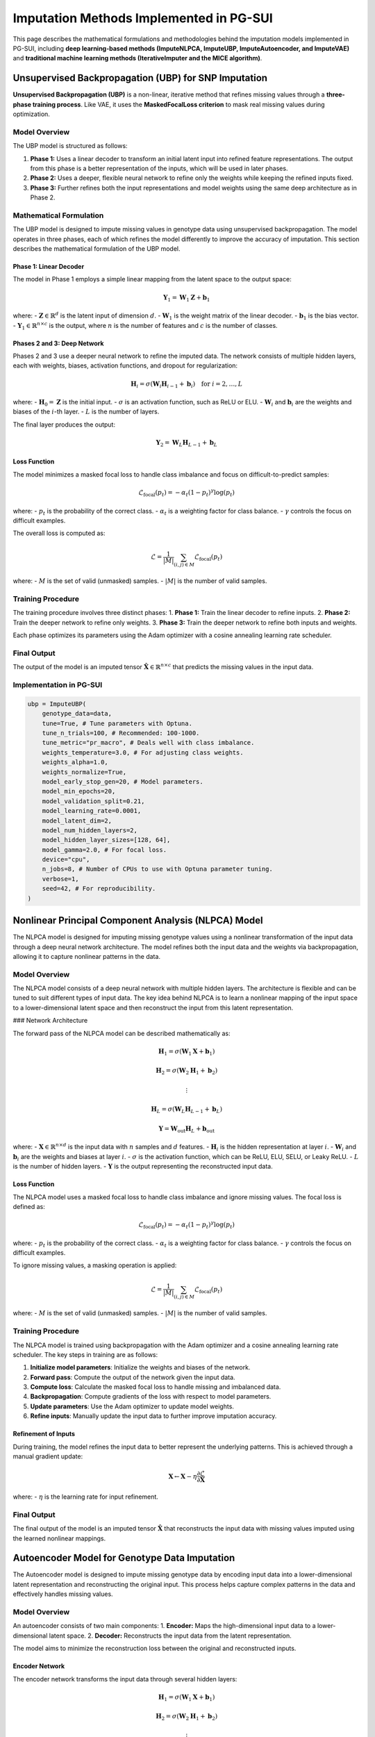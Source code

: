 Imputation Methods Implemented in PG-SUI
========================================

This page describes the mathematical formulations and methodologies behind the imputation models implemented in PG-SUI, including **deep learning-based methods (ImputeNLPCA, ImputeUBP, ImputeAutoencoder, and ImputeVAE)** and **traditional machine learning methods (IterativeImputer and the MICE algorithm)**.

Unsupervised Backpropagation (UBP) for SNP Imputation
-----------------------------------------------------

**Unsupervised Backpropagation (UBP)** is a non-linear, iterative method that refines missing values through a **three-phase training process**. Like VAE, it uses the **MaskedFocalLoss criterion** to mask real missing values during optimization.

Model Overview
~~~~~~~~~~~~~~

The UBP model is structured as follows:

1. **Phase 1:** Uses a linear decoder to transform an initial latent input into refined feature representations. The output from this phase is a better representation of the inputs, which will be used in later phases.
2. **Phase 2:** Uses a deeper, flexible neural network to refine only the weights while keeping the refined inputs fixed.
3. **Phase 3:** Further refines both the input representations and model weights using the same deep architecture as in Phase 2.

Mathematical Formulation
~~~~~~~~~~~~~~~~~~~~~~~~

The UBP model is designed to impute missing values in genotype data using unsupervised backpropagation. The model operates in three phases, each of which refines the model differently to improve the accuracy of imputation. This section describes the mathematical formulation of the UBP model.

Phase 1: Linear Decoder
^^^^^^^^^^^^^^^^^^^^^^^

The model in Phase 1 employs a simple linear mapping from the latent space to the output space:

.. math::
    \mathbf{Y}_{1} = \mathbf{W}_{1} \mathbf{Z} + \mathbf{b}_{1}

where:
- :math:`\mathbf{Z} \in \mathbb{R}^{d}` is the latent input of dimension :math:`d`.
- :math:`\mathbf{W}_{1}` is the weight matrix of the linear decoder.
- :math:`\mathbf{b}_{1}` is the bias vector.
- :math:`\mathbf{Y}_{1} \in \mathbb{R}^{n \times c}` is the output, where :math:`n` is the number of features and :math:`c` is the number of classes.

Phases 2 and 3: Deep Network
^^^^^^^^^^^^^^^^^^^^^^^^^^^^

Phases 2 and 3 use a deeper neural network to refine the imputed data. The network consists of multiple hidden layers, each with weights, biases, activation functions, and dropout for regularization:

.. math::
    \mathbf{H}_{i} = \sigma(\mathbf{W}_{i} \mathbf{H}_{i-1} + \mathbf{b}_{i}) \quad \text{for } i = 2, \dots, L

where:
- :math:`\mathbf{H}_{0} = \mathbf{Z}` is the initial input.
- :math:`\sigma` is an activation function, such as ReLU or ELU.
- :math:`\mathbf{W}_{i}` and :math:`\mathbf{b}_{i}` are the weights and biases of the :math:`i`-th layer.
- :math:`L` is the number of layers.

The final layer produces the output:

.. math::
    \mathbf{Y}_{2} = \mathbf{W}_{L} \mathbf{H}_{L-1} + \mathbf{b}_{L}

Loss Function
^^^^^^^^^^^^^

The model minimizes a masked focal loss to handle class imbalance and focus on difficult-to-predict samples:

.. math::
    \mathcal{L}_{\text{focal}}(p_t) = - \alpha_t (1 - p_t)^{\gamma} \log(p_t)

where:
- :math:`p_t` is the probability of the correct class.
- :math:`\alpha_t` is a weighting factor for class balance.
- :math:`\gamma` controls the focus on difficult examples.

The overall loss is computed as:

.. math::
    \mathcal{L} = \frac{1}{|M|} \sum_{(i,j) \in M} \mathcal{L}_{\text{focal}}(p_t)

where:
- :math:`M` is the set of valid (unmasked) samples.
- :math:`|M|` is the number of valid samples.

Training Procedure
~~~~~~~~~~~~~~~~~~

The training procedure involves three distinct phases:
1. **Phase 1:** Train the linear decoder to refine inputs.
2. **Phase 2:** Train the deeper network to refine only weights.
3. **Phase 3:** Train the deeper network to refine both inputs and weights.

Each phase optimizes its parameters using the Adam optimizer with a cosine annealing learning rate scheduler.

Final Output
~~~~~~~~~~~~

The output of the model is an imputed tensor :math:`\hat{\mathbf{X}} \in \mathbb{R}^{n \times c}` that predicts the missing values in the input data.


Implementation in PG-SUI
~~~~~~~~~~~~~~~~~~~~~~~~

.. code-block:: python

    ubp = ImputeUBP(
        genotype_data=data, 
        tune=True, # Tune parameters with Optuna.
        tune_n_trials=100, # Recommended: 100-1000.
        tune_metric="pr_macro", # Deals well with class imbalance.
        weights_temperature=3.0, # For adjusting class weights.
        weights_alpha=1.0,
        weights_normalize=True,
        model_early_stop_gen=20, # Model parameters.
        model_min_epochs=20,
        model_validation_split=0.21,
        model_learning_rate=0.0001,
        model_latent_dim=2, 
        model_num_hidden_layers=2, 
        model_hidden_layer_sizes=[128, 64], 
        model_gamma=2.0, # For focal loss. 
        device="cpu", 
        n_jobs=8, # Number of CPUs to use with Optuna parameter tuning.
        verbose=1, 
        seed=42, # For reproducibility.
    )

Nonlinear Principal Component Analysis (NLPCA) Model
----------------------------------------------------

The NLPCA model is designed for imputing missing genotype values using a nonlinear transformation of the input data through a deep neural network architecture. The model refines both the input data and the weights via backpropagation, allowing it to capture nonlinear patterns in the data.

Model Overview
~~~~~~~~~~~~~~

The NLPCA model consists of a deep neural network with multiple hidden layers. The architecture is flexible and can be tuned to suit different types of input data. The key idea behind NLPCA is to learn a nonlinear mapping of the input space to a lower-dimensional latent space and then reconstruct the input from this latent representation.

### Network Architecture

The forward pass of the NLPCA model can be described mathematically as:

.. math::
    \mathbf{H}_{1} = \sigma(\mathbf{W}_{1} \mathbf{X} + \mathbf{b}_{1})

    \mathbf{H}_{2} = \sigma(\mathbf{W}_{2} \mathbf{H}_{1} + \mathbf{b}_{2})

    \vdots

    \mathbf{H}_{L} = \sigma(\mathbf{W}_{L} \mathbf{H}_{L-1} + \mathbf{b}_{L})

    \mathbf{Y} = \mathbf{W}_{\text{out}} \mathbf{H}_{L} + \mathbf{b}_{\text{out}}

where:
- :math:`\mathbf{X} \in \mathbb{R}^{n \times d}` is the input data with :math:`n` samples and :math:`d` features.
- :math:`\mathbf{H}_{i}` is the hidden representation at layer :math:`i`.
- :math:`\mathbf{W}_{i}` and :math:`\mathbf{b}_{i}` are the weights and biases at layer :math:`i`.
- :math:`\sigma` is the activation function, which can be ReLU, ELU, SELU, or Leaky ReLU.
- :math:`L` is the number of hidden layers.
- :math:`\mathbf{Y}` is the output representing the reconstructed input data.

Loss Function
^^^^^^^^^^^^^

The NLPCA model uses a masked focal loss to handle class imbalance and ignore missing values. The focal loss is defined as:

.. math::
    \mathcal{L}_{\text{focal}}(p_t) = - \alpha_t (1 - p_t)^{\gamma} \log(p_t)

where:
- :math:`p_t` is the probability of the correct class.
- :math:`\alpha_t` is a weighting factor for class balance.
- :math:`\gamma` controls the focus on difficult examples.

To ignore missing values, a masking operation is applied:

.. math::
    \mathcal{L} = \frac{1}{|M|} \sum_{(i,j) \in M} \mathcal{L}_{\text{focal}}(p_t)

where:
- :math:`M` is the set of valid (unmasked) samples.
- :math:`|M|` is the number of valid samples.

Training Procedure
~~~~~~~~~~~~~~~~~~

The NLPCA model is trained using backpropagation with the Adam optimizer and a cosine annealing learning rate scheduler. The key steps in training are as follows:

1. **Initialize model parameters**: Initialize the weights and biases of the network.
2. **Forward pass**: Compute the output of the network given the input data.
3. **Compute loss**: Calculate the masked focal loss to handle missing and imbalanced data.
4. **Backpropagation**: Compute gradients of the loss with respect to model parameters.
5. **Update parameters**: Use the Adam optimizer to update model weights.
6. **Refine inputs**: Manually update the input data to further improve imputation accuracy.

Refinement of Inputs
^^^^^^^^^^^^^^^^^^^^

During training, the model refines the input data to better represent the underlying patterns. This is achieved through a manual gradient update:

.. math::
    \mathbf{X} \leftarrow \mathbf{X} - \eta \frac{\partial \mathcal{L}}{\partial \mathbf{X}}

where:
- :math:`\eta` is the learning rate for input refinement.

Final Output
~~~~~~~~~~~~

The final output of the model is an imputed tensor :math:`\hat{\mathbf{X}}` that reconstructs the input data with missing values imputed using the learned nonlinear mappings.

Autoencoder Model for Genotype Data Imputation
----------------------------------------------

The Autoencoder model is designed to impute missing genotype data by encoding input data into a lower-dimensional latent representation and reconstructing the original input. This process helps capture complex patterns in the data and effectively handles missing values.

Model Overview
~~~~~~~~~~~~~~

An autoencoder consists of two main components:
1. **Encoder:** Maps the high-dimensional input data to a lower-dimensional latent space.
2. **Decoder:** Reconstructs the input data from the latent representation.

The model aims to minimize the reconstruction loss between the original and reconstructed inputs.

Encoder Network
^^^^^^^^^^^^^^^

The encoder network transforms the input data through several hidden layers:

.. math::
    \mathbf{H}_{1} = \sigma(\mathbf{W}_{1} \mathbf{X} + \mathbf{b}_{1})

    \mathbf{H}_{2} = \sigma(\mathbf{W}_{2} \mathbf{H}_{1} + \mathbf{b}_{2})

    \vdots

    \mathbf{Z} = \sigma(\mathbf{W}_{L} \mathbf{H}_{L-1} + \mathbf{b}_{L})

where:
- :math:`\mathbf{X} \in \mathbb{R}^{n \times d}` is the input data.
- :math:`\mathbf{H}_{i}` is the hidden representation at layer :math:`i`.
- :math:`\mathbf{W}_{i}` and :math:`\mathbf{b}_{i}` are the weights and biases of the encoder.
- :math:`\sigma` is the activation function.
- :math:`\mathbf{Z}` is the latent representation of dimension :math:`k`.

Decoder Network
^^^^^^^^^^^^^^^

The decoder reconstructs the original input data from the latent representation:

.. math::
    \mathbf{H}_{i} = \sigma(\mathbf{W}_{i} \mathbf{H}_{i-1} + \mathbf{b}_{i})

    \mathbf{\hat{X}} = \sigma(\mathbf{W}_{\text{out}} \mathbf{H}_{L} + \mathbf{b}_{\text{out}})

where:
- :math:`\mathbf{\hat{X}}` is the reconstructed input.

Loss Function
^^^^^^^^^^^^^

The model uses a masked focal loss to handle missing values and focus on difficult-to-predict data points. The masked focal loss is defined as:

.. math::
    \mathcal{L}_{\text{focal}}(p_t) = - \alpha_t (1 - p_t)^{\gamma} \log(p_t)

where:
- :math:`p_t` is the predicted probability of the correct class.
- :math:`\alpha_t` is a class balance weight.
- :math:`\gamma` is a parameter that controls the focus on hard-to-predict samples.

The overall loss is computed only over valid (unmasked) entries:

.. math::
    \mathcal{L} = \frac{1}{|M|} \sum_{(i,j) \in M} \mathcal{L}_{\text{focal}}(p_t)

where:
- :math:`M` is the set of valid (unmasked) samples.
- :math:`|M|` is the number of valid samples.

Training Procedure
~~~~~~~~~~~~~~~~~~

The autoencoder is trained using backpropagation with the Adam optimizer and a learning rate scheduler. The key steps in training are:
1. **Forward pass:** Compute the output of the model.
2. **Compute loss:** Calculate the masked focal loss between the original and reconstructed inputs.
3. **Backpropagation:** Compute the gradients of the loss.
4. **Update parameters:** Update the weights and biases of the encoder and decoder.

Final Output
~~~~~~~~~~~~

The output of the autoencoder is an imputed tensor :math:`\hat{\mathbf{X}}` that reconstructs the original input data while imputing the missing values.

Variational Autoencoder (VAE) Model for Genotype Data Imputation
-----------------------------------------------------------------

The Variational Autoencoder (VAE) model is designed to impute missing genotype data using a probabilistic approach. The model learns a distribution over the latent space and samples from this distribution to reconstruct the input data.

Model Overview
~~~~~~~~~~~~~~

A VAE consists of three key components:
1. **Encoder:** Maps the input data to a distribution in the latent space.
2. **Latent Space Sampling:** Samples latent variables from the distribution defined by the encoder.
3. **Decoder:** Reconstructs the input data from the sampled latent variables.

Encoder Network
^^^^^^^^^^^^^^^

The encoder maps the input :math:`\mathbf{X}` to the parameters of a Gaussian distribution over the latent space:

.. math::
    \mu = f_{\mu}(\mathbf{X})

    \log \sigma^{2} = f_{\sigma}(\mathbf{X})

where:
- :math:`\mu` is the mean of the distribution.
- :math:`\sigma^{2}` is the variance.
- :math:`f_{\mu}` and :math:`f_{\sigma}` are neural networks representing the encoder.

Latent Space Sampling
^^^^^^^^^^^^^^^^^^^^^

The model samples a latent variable :math:`\mathbf{z}` using the reparameterization trick:

.. math::
    \mathbf{z} = \mu + \epsilon \cdot \sigma, \quad \epsilon \sim \mathcal{N}(0, \mathbf{I})

This allows the model to backpropagate through the sampling step during training.

Decoder Network
^^^^^^^^^^^^^^^

The decoder reconstructs the input data from the sampled latent variables:

.. math::
    \mathbf{\hat{X}} = f_{\text{dec}}(\mathbf{z})

where :math:`f_{\text{dec}}` is a neural network representing the decoder.

Loss Function
^^^^^^^^^^^^^

The VAE loss consists of two components:
1. **Reconstruction Loss:** Measures the difference between the original and reconstructed inputs using a masked focal loss:

.. math::
    \mathcal{L}_{\text{recon}} = \frac{1}{|M|} \sum_{(i,j) \in M} \alpha_t (1 - p_t)^{\gamma} \log(p_t)

where:
- :math:`M` is the set of valid (unmasked) samples.
- :math:`\alpha_t` is a class weight.
- :math:`\gamma` controls the focus on hard-to-predict samples.

2. **KL Divergence:** Regularizes the learned latent distribution to be close to the prior distribution (a standard normal distribution):

.. math::
    \mathcal{L}_{\text{KL}} = D_{\text{KL}}(q(\mathbf{z} | \mathbf{X}) \| p(\mathbf{z}))

where:

- :math:`q(\mathbf{z} | \mathbf{X})` is the approximate posterior distribution.
- :math:`p(\mathbf{z})` is the prior distribution.

The total loss is given by:

.. math::
    \mathcal{L} = \mathcal{L}_{\text{recon}} + \beta \mathcal{L}_{\text{KL}}

where :math:`\beta` is a weighting factor that balances the reconstruction and KL divergence losses.

Training Procedure
~~~~~~~~~~~~~~~~~~

1. **Forward pass:** Compute the reconstruction, mean, and variance of the latent variables.
2. **Loss computation:** Calculate the total loss using the reconstruction and KL divergence components.
3. **Backpropagation:** Compute gradients and update model parameters.
4. **Latent sampling refinement:** Ensure robust learning of the latent variables through reparameterization.

Final Output
~~~~~~~~~~~~

The output of the VAE model is an imputed tensor :math:`\hat{\mathbf{X}}` that reconstructs the original input data while filling in the missing values probabilistically.


IterativeImputer and the MICE Algorithm
---------------------------------------

**IterativeImputer** in `scikit-learn` is a general-purpose multiple imputation strategy that iteratively models each SNP column based on the most correlated loci.

### Multivariate Imputation by Chained Equations (MICE)
MICE performs **sequential regression-based imputation**, where each missing value is predicted iteratively based on other features.

Let:

- \( X = (X_1, X_2, ..., X_p) \) be the SNP dataset with missing values.
- \( X_{-j} \) be all columns except the \( j \)th one.

For each column \( X_j \):

1. **Initialize** missing values using a simple strategy (e.g., mean imputation).
2. **Train a regression model** \( f_j \) predicting \( X_j \) using \( X_{-j} \):

.. math::

    X_j = f_j(X_{-j}) + \epsilon

   where \( f_j \) is a regression model (e.g., **Random Forest**, **XGBoost**, **KNN**).

3. **Predict missing values** in \( X_j \) using \( f_j \).
4. **Repeat for all columns** and cycle multiple times (controlled by `max_iter`).

The process stops when convergence is reached (i.e., imputed values stabilize across iterations).

Coming Soon in PG-SUI
----------------------

The `IterativeImputer` methods are in development and will be available in future versions of PG-SUI.

.. code-block:: python

    knn = ImputeKNN(genotype_data=data, **kwargs)
    rf = ImputeRandomForest(genotype_data=data, **kwargs)
    xgb = ImputeXGBoost(genotype_data=data, **kwargs)

Further Reading
---------------

For additional details, refer to the **scikit-learn documentation**:
`https://scikit-learn.org/stable/modules/impute.html#iterative-imputer`

Conclusion
----------

PG-SUI provides a range of **deep learning, machine learning, and statistical methods** for SNP imputation. While **ImputeVAE is fully functional**, **ImputeUBP is in development**, and the **IterativeImputer framework** enables regression-based imputation.

For more details, see the `PG-SUI API documentation <pgsui.impute>`_.
